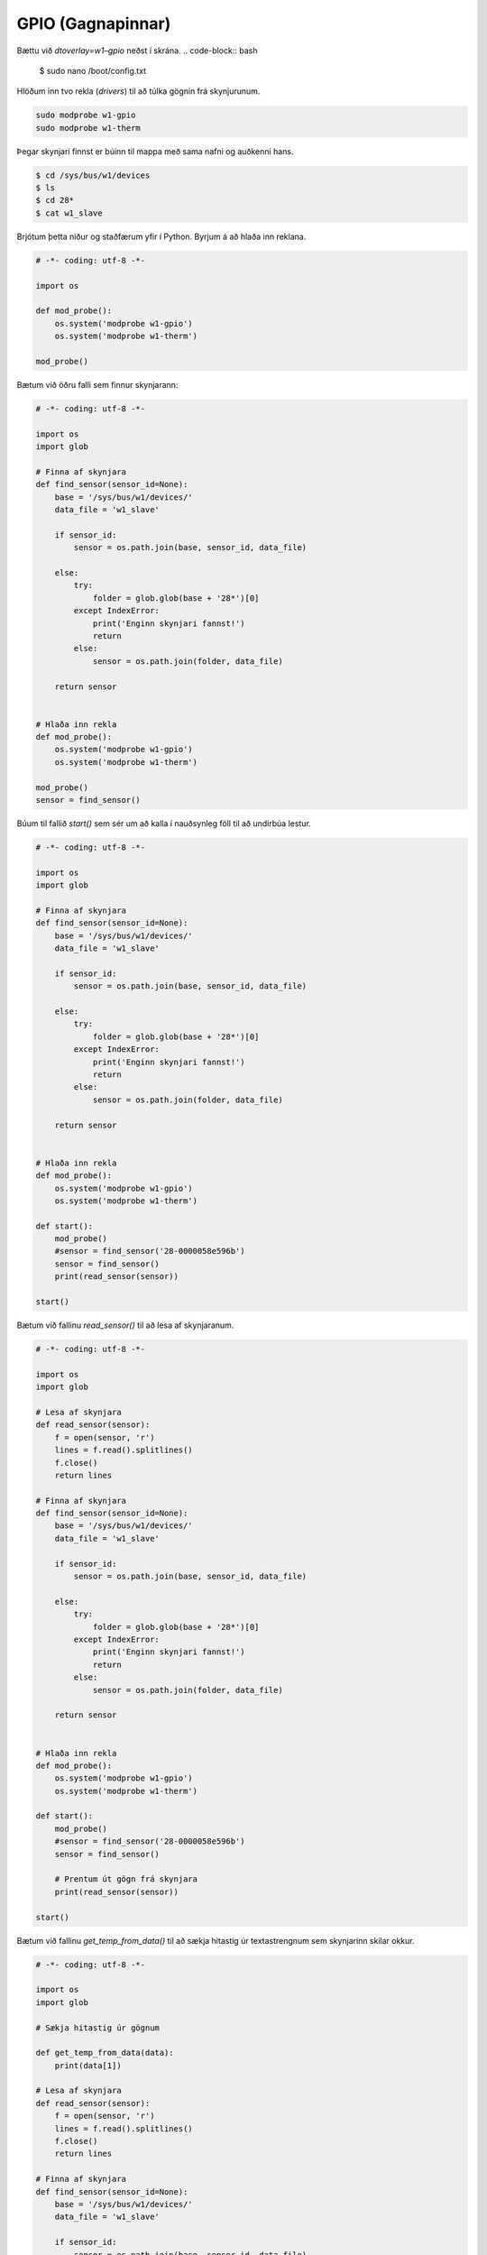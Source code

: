 GPIO (Gagnapinnar)
==================


.. image:: gpio-pins.png

.. image:: gpio-pinout.png


Bættu við *dtoverlay=w1–gpio* neðst í skrána.
.. code-block:: bash
    
    $ sudo nano /boot/config.txt


Hlöðum inn tvo rekla (*drivers*) til að túlka gögnin frá skynjurunum.

.. code-block:: python
    
    sudo modprobe w1-gpio
    sudo modprobe w1-therm


Þegar skynjari finnst er búinn til mappa með sama nafni og auðkenni hans.

.. code-block:: bash

    $ cd /sys/bus/w1/devices
    $ ls
    $ cd 28*
    $ cat w1_slave


Brjótum þetta niður og staðfærum yfir í Python. Byrjum á að hlaða inn reklana.

.. code-block:: python
    
    # -*- coding: utf-8 -*-

    import os
    
    def mod_probe():
        os.system('modprobe w1-gpio')
        os.system('modprobe w1-therm')

    mod_probe()


Bætum við öðru falli sem finnur skynjarann:

.. code-block:: python

    # -*- coding: utf-8 -*-

    import os
    import glob  

    # Finna af skynjara
    def find_sensor(sensor_id=None):
        base = '/sys/bus/w1/devices/'
        data_file = 'w1_slave'

        if sensor_id:
            sensor = os.path.join(base, sensor_id, data_file)
        
        else:
            try:
                folder = glob.glob(base + '28*')[0]            
            except IndexError:
                print('Enginn skynjari fannst!')
                return
            else:
                sensor = os.path.join(folder, data_file)

        return sensor

    
    # Hlaða inn rekla
    def mod_probe():
        os.system('modprobe w1-gpio')
        os.system('modprobe w1-therm')

    mod_probe()
    sensor = find_sensor()

    

Búum til fallið *start()* sem sér um að kalla í nauðsynleg föll til að undirbúa lestur.

.. code-block:: python

    # -*- coding: utf-8 -*-

    import os
    import glob  
    
    # Finna af skynjara
    def find_sensor(sensor_id=None):
        base = '/sys/bus/w1/devices/'
        data_file = 'w1_slave'

        if sensor_id:
            sensor = os.path.join(base, sensor_id, data_file)
        
        else:
            try:
                folder = glob.glob(base + '28*')[0]            
            except IndexError:
                print('Enginn skynjari fannst!')
                return
            else:
                sensor = os.path.join(folder, data_file)

        return sensor

    
    # Hlaða inn rekla
    def mod_probe():
        os.system('modprobe w1-gpio')
        os.system('modprobe w1-therm')

    def start():
        mod_probe()
        #sensor = find_sensor('28-0000058e596b')
        sensor = find_sensor()
        print(read_sensor(sensor))

    start()



Bætum við fallinu *read_sensor()* til að lesa af skynjaranum.

.. code-block:: python

    # -*- coding: utf-8 -*-

    import os
    import glob  

    # Lesa af skynjara
    def read_sensor(sensor):
        f = open(sensor, 'r')
        lines = f.read().splitlines()
        f.close()
        return lines

    # Finna af skynjara
    def find_sensor(sensor_id=None):
        base = '/sys/bus/w1/devices/'
        data_file = 'w1_slave'

        if sensor_id:
            sensor = os.path.join(base, sensor_id, data_file)
        
        else:
            try:
                folder = glob.glob(base + '28*')[0]            
            except IndexError:
                print('Enginn skynjari fannst!')
                return
            else:
                sensor = os.path.join(folder, data_file)

        return sensor

    
    # Hlaða inn rekla
    def mod_probe():
        os.system('modprobe w1-gpio')
        os.system('modprobe w1-therm')

    def start():
        mod_probe()
        #sensor = find_sensor('28-0000058e596b')
        sensor = find_sensor()

        # Prentum út gögn frá skynjara
        print(read_sensor(sensor))

    start()



Bætum við fallinu *get_temp_from_data()* til að sækja hitastig úr textastrengnum sem skynjarinn skilar okkur.

.. code-block:: python

    # -*- coding: utf-8 -*-

    import os
    import glob  

    # Sækja hitastig úr gögnum

    def get_temp_from_data(data):
        print(data[1])

    # Lesa af skynjara
    def read_sensor(sensor):
        f = open(sensor, 'r')
        lines = f.read().splitlines()
        f.close()
        return lines

    # Finna af skynjara
    def find_sensor(sensor_id=None):
        base = '/sys/bus/w1/devices/'
        data_file = 'w1_slave'

        if sensor_id:
            sensor = os.path.join(base, sensor_id, data_file)
        
        else:
            try:
                folder = glob.glob(base + '28*')[0]            
            except IndexError:
                print('Enginn skynjari fannst!')
                return
            else:
                sensor = os.path.join(folder, data_file)

        return sensor


    # Hlaða inn rekla
    def mod_probe():
        os.system('modprobe w1-gpio')
        os.system('modprobe w1-therm')

    def start():
        mod_probe()
        #sensor = find_sensor('28-0000058e596b')
        sensor = find_sensor()

        # Prentum út gögn frá skynjara
        data = read_sensor(sensor) # Setja gögn frá skynjara í breytu
        temp = get_temp_from_data(data) # Sækja hitastig úr gögnum

    start()



Í listanum eru tvö sæti. Við viljum síðustu 5 tölurnar í síðara sætinu.

.. code-block:: python

    # -*- coding: utf-8 -*-

    import os
    import glob  

    # Sækja hitastig úr gögnum

    def get_temp_from_data(data):
        temp = data[1][-5:]
        print(temp)

    # Lesa af skynjara
    def read_sensor(sensor):
        f = open(sensor, 'r')
        lines = f.read().splitlines()
        f.close()
        return lines

    # Finna af skynjara
    def find_sensor(sensor_id=None):
        base = '/sys/bus/w1/devices/'
        data_file = 'w1_slave'

        if sensor_id:
            sensor = os.path.join(base, sensor_id, data_file)
        
        else:
            try:
                folder = glob.glob(base + '28*')[0]            
            except IndexError:
                print('Enginn skynjari fannst!')
                return
            else:
                sensor = os.path.join(folder, data_file)

        return sensor


    # Hlaða inn rekla
    def mod_probe():
        os.system('modprobe w1-gpio')
        os.system('modprobe w1-therm')

    def start():
        mod_probe()
        #sensor = find_sensor('28-0000058e596b')
        sensor = find_sensor()

        # Prentum út gögn frá skynjara
        data = read_sensor(sensor) # Setja gögn frá skynjara í breytu
        temp = get_temp_from_data(data) # Sækja hitastig úr gögnum

    start()



Í listanum eru tvö sæti. Við viljum síðustu 6 tölurnar í síðara sætinu.

.. code-block:: python

    # -*- coding: utf-8 -*-

    import os
    import glob  

    # Sækja hitastig úr gögnum

    def get_temp_from_data(data):
        temp = data[1][-6:]

    # Lesa af skynjara
    def read_sensor(sensor):
        f = open(sensor, 'r')
        lines = f.read().splitlines()
        f.close()
        return lines

    # Finna af skynjara
    def find_sensor(sensor_id=None):
        base = '/sys/bus/w1/devices/'
        data_file = 'w1_slave'

        if sensor_id:
            sensor = os.path.join(base, sensor_id, data_file)
        
        else:
            try:
                folder = glob.glob(base + '28*')[0]            
            except IndexError:
                print('Enginn skynjari fannst!')
                return
            else:
                sensor = os.path.join(folder, data_file)

        return sensor


    # Hlaða inn rekla
    def mod_probe():
        os.system('modprobe w1-gpio')
        os.system('modprobe w1-therm')

    def start():
        mod_probe()
        #sensor = find_sensor('28-0000058e596b')
        sensor = find_sensor()

        # Prentum út gögn frá skynjara
        data = read_sensor(sensor) # Setja gögn frá skynjara í breytu
        temp = get_temp_from_data(data) # Sækja hitastig úr gögnum

    start()


Í listanum eru tvö sæti. Við viljum síðustu 5 tölurnar í síðara sætinu.

.. code-block:: python

    # -*- coding: utf-8 -*-

    import os
    import glob  

    # Sækja hitastig úr gögnum

    def get_temp_from_data(data):
        temp = data[1][-5:]
        print(temp)

    # Lesa af skynjara
    def read_sensor(sensor):
        f = open(sensor, 'r')
        lines = f.read().splitlines()
        f.close()
        return lines

    # Finna af skynjara
    def find_sensor(sensor_id=None):
        base = '/sys/bus/w1/devices/'
        data_file = 'w1_slave'

        if sensor_id:
            sensor = os.path.join(base, sensor_id, data_file)
        
        else:
            try:
                folder = glob.glob(base + '28*')[0]            
            except IndexError:
                print('Enginn skynjari fannst!')
                return
            else:
                sensor = os.path.join(folder, data_file)

        return sensor


    # Hlaða inn rekla
    def mod_probe():
        os.system('modprobe w1-gpio')
        os.system('modprobe w1-therm')

    def start():
        mod_probe()
        #sensor = find_sensor('28-0000058e596b')
        sensor = find_sensor()

        # Prentum út gögn frá skynjara
        data = read_sensor(sensor) # Setja gögn frá skynjara í breytu
        temp = get_temp_from_data(data) # Sækja hitastig úr gögnum

    start()



Þetta gæti orðið hættulegt því við vitum ekki hvernig tölurnar breytast. Það væri öruggara að skipta upp strengnum á *=* merkinu og sækja allt hægra meginn við merkið.

.. code-block:: python

    # -*- coding: utf-8 -*-

    import os
    import glob  

    # Sækja hitastig úr gögnum
    def get_temp_from_data(data):
        temp_list = data[1].split('=') # Splittum strengnum á = merkinu
        temp = temp_list[1] # Sækjum síðari hlutann strengsins.
        print(temp)
        return temp

    # Lesa af skynjara
    def read_sensor(sensor):
        f = open(sensor, 'r')
        lines = f.read().splitlines()
        f.close()
        return lines

    # Finna af skynjara
    def find_sensor(sensor_id=None):
        base = '/sys/bus/w1/devices/'
        data_file = 'w1_slave'

        if sensor_id:
            sensor = os.path.join(base, sensor_id, data_file)
        
        else:
            try:
                folder = glob.glob(base + '28*')[0]            
            except IndexError:
                print('Enginn skynjari fannst!')
                return
            else:
                sensor = os.path.join(folder, data_file)

        return sensor


    # Hlaða inn rekla
    def mod_probe():
        os.system('modprobe w1-gpio')
        os.system('modprobe w1-therm')

    def start():
        mod_probe()
        #sensor = find_sensor('28-0000058e596b')
        sensor = find_sensor()

        # Prentum út gögn frá skynjara
        data = read_sensor(sensor) # Setja gögn frá skynjara í breytu
        temp = get_temp_from_data(data) # Sækja hitastig úr gögnum


    start()


Sækjum celsius og fahrenheit föllinn okkar frá því í síðasta kafla og aðlögum þau að nýja kóðanum okkar.

.. code-block:: python


    # -*- coding: utf-8 -*-

    import os
    import glob  

    def calculate_celsius(temp=None):
        if temp:
            return float(temp) / 1000.0
        return None

    def calculate_fahrenheit(temp=None):
        if temp:
            return temp * 1.8 + 32
        return None

    # Sækja hitastig úr gögnum
    def get_temp_from_data(data):
        temp_list = data[1].split('=')
        temp = temp_list[1]
        print(temp)
        return temp

    # Lesa af skynjara
    def read_sensor(sensor):
        f = open(sensor, 'r')
        lines = f.read().splitlines()
        f.close()
        return lines

    # Finna af skynjara
    def find_sensor(sensor_id=None):
        base = '/sys/bus/w1/devices/'
        data_file = 'w1_slave'

        if sensor_id:
            sensor = os.path.join(base, sensor_id, data_file)
        
        else:
            try:
                folder = glob.glob(base + '28*')[0]            
            except IndexError:
                print('Enginn skynjari fannst!')
                return
            else:
                sensor = os.path.join(folder, data_file)

        return sensor


    # Hlaða inn rekla
    def mod_probe():
        os.system('modprobe w1-gpio')
        os.system('modprobe w1-therm')

    def start():
        mod_probe()
        #sensor = find_sensor('28-0000058e596b')
        sensor = find_sensor()

        # Prentum út gögn frá skynjara
        data = read_sensor(sensor) # Setja gögn frá skynjara í breytu
        temp = get_temp_from_data(data) # Sækja hitastig úr gögnum. Hitastigið er í celsius * 1000

        celsius = calculate_celsius(temp) # Deilum með 1000 til að fá rétta tölu í celsius
        fahrenheit = calculate_fahrenheit(celsius) # Sendum rétt celsius hitastig í fahrenheit fallið til.

        db_data = {'fahrenheit': fahrenheit, 'celsius': celsius} # Búum til orðasafn úr gögnunum.
        print(db_data)


    start()



Setjum dagsetningu og tíma með færslunni.

.. code-block:: python


    # -*- coding: utf-8 -*-

    import os
    import glob  
    from datetime import datetime # Sækjum datetime módúluna

    def calculate_celsius(temp=None):
        if temp:
            return float(temp) / 1000.0
        return None

    def calculate_fahrenheit(temp=None):
        if temp:
            return temp * 1.8 + 32
        return None

    # Sækja hitastig úr gögnum
    def get_temp_from_data(data):
        temp_list = data[1].split('=')
        temp = temp_list[1]
        print(temp)
        return temp

    # Lesa af skynjara
    def read_sensor(sensor):
        f = open(sensor, 'r')
        lines = f.read().splitlines()
        f.close()
        return lines

    # Finna af skynjara
    def find_sensor(sensor_id=None):
        base = '/sys/bus/w1/devices/'
        data_file = 'w1_slave'

        if sensor_id:
            sensor = os.path.join(base, sensor_id, data_file)
        
        else:
            try:
                folder = glob.glob(base + '28*')[0]            
            except IndexError:
                print('Enginn skynjari fannst!')
                return
            else:
                sensor = os.path.join(folder, data_file)

        return sensor


    # Hlaða inn rekla
    def mod_probe():
        os.system('modprobe w1-gpio')
        os.system('modprobe w1-therm')

    def start():
        mod_probe()
        #sensor = find_sensor('28-0000058e596b')
        sensor = find_sensor()

        # Prentum út gögn frá skynjara
        data = read_sensor(sensor) # Setja gögn frá skynjara í breytu
        temp = get_temp_from_data(data) # Sækja hitastig úr gögnum. Hitastigið er í celsius * 1000

        celsius = calculate_celsius(temp) # Deilum með 1000 til að fá rétta tölu í celsius
        fahrenheit = calculate_fahrenheit(celsius) # Sendum rétt celsius hitastig í fahrenheit fallið til.

        db_data = {
            'fahrenheit': fahrenheit, 
            'celsius': celsius,
            'datetime': datetime.now() # Setjum dagsetningu og tíma með færslunni.
        } 
        
        print(db_data)


    start()


Fjölmargir gagnagrunnar eru í boði til að geyma þessar upplýsingar. Í þessu verkefni munum við nota gagnagrunninn *TinyDB*. Fyrir flóknari gögn og stærra verkefni yrði æskilegra að nota öflugri grunna.

Byrjum á að sækja TinyDB með *pip*:

.. code-block:: bash
    
    $ pip3 install tinydb --user


Hlöðum inn TinyDB módúlunni í kóðann okkar.

.. code-block:: python


    # -*- coding: utf-8 -*-

    import os
    import glob  
    from datetime import datetime
    from tinydb import TinyDB, Query # Sækjum TinyDB módúluna
    import json

    db = TinyDB('db.json')

    def calculate_celsius(temp=None):
        if temp:
            return float(temp) / 1000.0
        return None

    def calculate_fahrenheit(temp=None):
        if temp:
            return temp * 1.8 + 32
        return None

    # Sækja hitastig úr gögnum
    def get_temp_from_data(data):
        temp_list = data[1].split('=')
        temp = temp_list[1]
        print(temp)
        return temp

    # Lesa af skynjara
    def read_sensor(sensor):
        f = open(sensor, 'r')
        lines = f.read().splitlines()
        f.close()
        return lines

    # Finna af skynjara
    def find_sensor(sensor_id=None):
        base = '/sys/bus/w1/devices/'
        data_file = 'w1_slave'

        if sensor_id:
            sensor = os.path.join(base, sensor_id, data_file)
        
        else:
            try:
                folder = glob.glob(base + '28*')[0]            
            except IndexError:
                print('Enginn skynjari fannst!')
                return
            else:
                sensor = os.path.join(folder, data_file)

        return sensor


    # Hlaða inn rekla
    def mod_probe():
        os.system('modprobe w1-gpio')
        os.system('modprobe w1-therm')

    def start():
        mod_probe()
        #sensor = find_sensor('28-0000058e596b')
        sensor = find_sensor()

        # Prentum út gögn frá skynjara
        data = read_sensor(sensor) # Setja gögn frá skynjara í breytu
        temp = get_temp_from_data(data) # Sækja hitastig úr gögnum. Hitastigið er í celsius * 1000

        celsius = calculate_celsius(temp) # Deilum með 1000 til að fá rétta tölu í celsius
        fahrenheit = calculate_fahrenheit(celsius) # Sendum rétt celsius hitastig í fahrenheit fallið til.

        db_data = {
            'fahrenheit': fahrenheit, 
            'celsius': celsius,
            'datetime': str(datetime.now()) # Breytum datetime gagnatípunni í streng.
        } 

        print(db_data)
        db.insert(db_data)


    start()


Forritið okkar les aðeins einu sinni af skynjaranum í stað þess að lesa af honum endalaust. Lögum það.

.. code-block:: python


    # -*- coding: utf-8 -*-

    import os
    import glob  
    from datetime import datetime
    from tinydb import TinyDB, Query # Sækjum TinyDB módúluna
    import json
    import time

    db = TinyDB('db.json')

    def calculate_celsius(temp=None):
        if temp:
            return float(temp) / 1000.0
        return None

    def calculate_fahrenheit(temp=None):
        if temp:
            return temp * 1.8 + 32
        return None

    # Sækja hitastig úr gögnum
    def get_temp_from_data(data):
        temp_list = data[1].split('=')
        temp = temp_list[1]
        print(temp)
        return temp

    # Lesa af skynjara
    def read_sensor(sensor):
        f = open(sensor, 'r')
        lines = f.read().splitlines()
        f.close()
        return lines

    # Finna af skynjara
    def find_sensor(sensor_id=None):
        base = '/sys/bus/w1/devices/'
        data_file = 'w1_slave'

        if sensor_id:
            sensor = os.path.join(base, sensor_id, data_file)
        
        else:
            try:
                folder = glob.glob(base + '28*')[0]            
            except IndexError:
                print('Enginn skynjari fannst!')
                return
            else:
                sensor = os.path.join(folder, data_file)

        return sensor


    # Hlaða inn rekla
    def mod_probe():
        os.system('modprobe w1-gpio')
        os.system('modprobe w1-therm')

    def start():
        mod_probe()
        #sensor = find_sensor('28-0000058e596b')
        sensor = find_sensor()

        while True: # Nú les forritið okkar endalaust af skynjaranum.
            # Prentum út gögn frá skynjara
            data = read_sensor(sensor) # Setja gögn frá skynjara í breytu
            temp = get_temp_from_data(data) # Sækja hitastig úr gögnum. Hitastigið er í celsius * 1000

            celsius = calculate_celsius(temp) # Deilum með 1000 til að fá rétta tölu í celsius
            fahrenheit = calculate_fahrenheit(celsius) # Sendum rétt celsius hitastig í fahrenheit fallið til.

            db_data = {
                'fahrenheit': fahrenheit, 
                'celsius': celsius,
                'datetime': str(datetime.now()) # Köstum gildinu úr datetime gagnatípunni yfir í streng.
            } 

            print(db_data)
            db.insert(db_data)
            time.sleep(3)


    start()